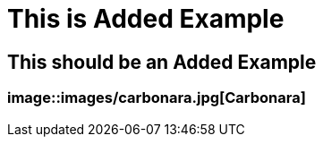 = This is Added Example

== This should be an Added Example

=== image::images/carbonara.jpg[Carbonara]

